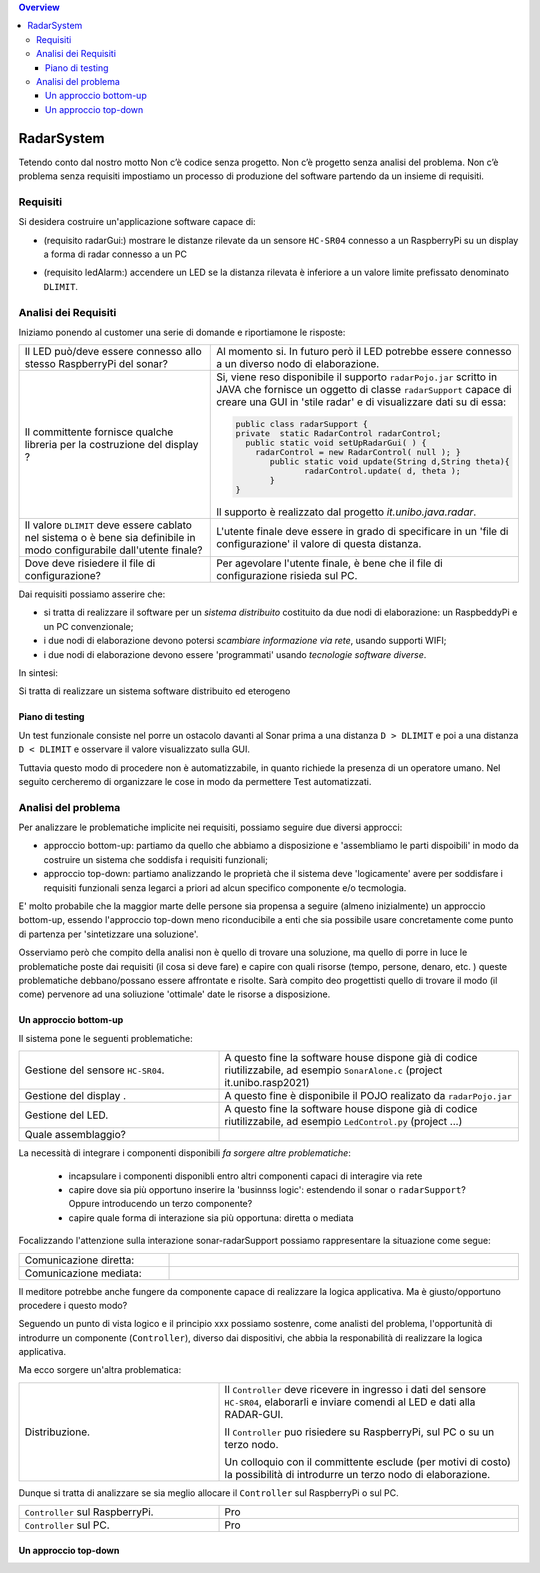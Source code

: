 .. contents:: Overview
   :depth: 4
.. role:: red 
.. role:: blue 
.. role:: remark

.. `` 

======================================
RadarSystem
======================================
Tetendo conto dal nostro motto 
:remark:`Non c’è codice senza progetto. Non c’è progetto senza analisi del problema. Non c’è problema senza requisiti`
impostiamo un processo di produzione del software partendo da un insieme di requisiti.

--------------------------------------
Requisiti
--------------------------------------

Si desidera costruire un'applicazione software capace di: 

- (requisito :blue:`radarGui`:) mostrare le distanze rilevate da un sensore ``HC-SR04`` connesso a un RaspberryPi 
  su un display a forma di radar connesso a un PC
  
.. image:: ./_static/img/Radar/radarDisplay.png
   :align: center
   :width: 20%
   
- (requisito :blue:`ledAlarm`:) accendere un LED se la distanza rilevata è inferiore a un valore limite prefissato
  denominato ``DLIMIT``.

--------------------------------------
Analisi dei Requisiti
--------------------------------------

Iniziamo ponendo al customer una serie di domande e riportiamone le risposte:

.. list-table:: 
   :widths: 40,60
   :width: 100%

   * - Il LED può/deve essere connesso allo stesso RaspberryPi del sonar? 
     - Al momento si. In futuro però il LED potrebbe essere connesso a un diverso nodo di elaborazione.
   * - Il committente fornisce qualche libreria per la costruzione del display ?
     - Si, viene reso disponibile il supporto  ``radarPojo.jar`` scritto in JAVA che fornisce un oggetto
       di classe ``radarSupport`` capace di creare una GUI in 'stile radar' e di visualizzare dati su di essa:

       .. code::

         public class radarSupport {
         private  static RadarControl radarControl;
           public static void setUpRadarGui( ) {
             radarControl = new RadarControl( null ); }
 	        public static void update(String d,String theta){
		       radarControl.update( d, theta );
	        }
         }    

       Il supporto è realizzato dal progetto *it.unibo.java.radar*.
   * - Il valore ``DLIMIT`` deve essere cablato nel sistema o è bene sia 
       definibile in modo configurabile dall'utente finale?
     - L'utente finale deve essere in grado di specificare in un 'file di configurazione' il valore di questa distanza.
   * - Dove deve risiedere il file di configurazione?
     - Per agevolare l'utente finale, è bene che il file di configurazione risieda sul PC.

Dai requisiti possiamo asserire che:

- si tratta di realizzare il software per un *sistema distribuito* costituito da due nodi di elaborazione:
  un RaspbeddyPi e un PC convenzionale;
- i due nodi di elaborazione devono potersi *scambiare informazione via rete*, usando supporti WIFI;
- i due nodi di elaborazione devono essere 'programmati' usando *tecnologie software diverse*.

In sintesi:

:remark:`Si tratta di realizzare un sistema software distribuito ed eterogeno`

+++++++++++++++++++++++++++++++++++++
Piano di testing
+++++++++++++++++++++++++++++++++++++  

.. Requisito :blue:`ledAlarm`:

Un test funzionale consiste nel porre un ostacolo davanti al Sonar
prima a una distanza ``D > DLIMIT`` e poi a una distanza ``D < DLIMIT`` e osservare il valore
visualizzato sulla GUI.

Tuttavia questo modo di procedere non è automatizzabile, in quanto richiede 
la presenza di un operatore umano. Nel seguito cercheremo di organizzare le cose in modo
da permettere Test automatizzati.

--------------------------------------
Analisi del problema
--------------------------------------

Per analizzare le problematiche implicite nei requisiti, possiamo seguire due diversi approcci:

- approccio :blue:`bottom-up`: partiamo da quello che abbiamo a disposizione e 'assembliamo le parti dispoibili'
  in modo da costruire un sistema che soddisfa i requisiti funzionali;
- approccio :blue:`top-down`: partiamo analizzando le proprietà che il sistema deve 'logicamente' avere per soddisfare i  
  requisiti funzionali senza legarci a priori ad alcun specifico componente e/o tecmologia.

E' molto probabile che la maggior marte delle persone sia propensa a seguire (almeno inizialmente) un
approccio bottom-up, essendo l'approccio top-down meno riconducibile a enti che sia possibile usare 
concretamente come punto di partenza per 'sintetizzare una soluzione'. 

Osserviamo però che :blue:`compito della analisi` non è quello di trovare una soluzione, ma quello di porre in luce 
le problematiche poste dai requisiti (il :red:`cosa` si deve fare) e capire con quali risorse 
(tempo, persone, denaro, etc. )  queste problematiche debbano/possano essere affrontate e risolte.
Sarà compito deo progettisti quello di trovare il modo (il :red:`come`) pervenore ad una soliuzione 'ottimale'
date le risorse a disposizione.

++++++++++++++++++++++++++++++++++++++
Un approccio bottom-up
++++++++++++++++++++++++++++++++++++++

Il sistema pone le seguenti :blue:`problematiche`:

.. list-table::
   :widths: 40,60
   :width: 100%

   * - Gestione del sensore ``HC-SR04``.
     - A questo fine la software house dispone già di codice riutilizzabile, ad esempio 
       ``SonarAlone.c`` (project it.unibo.rasp2021)
   * - Gestione del display  .
     - A questo fine è disponibile il POJO realizato da  ``radarPojo.jar`` 
   * - Gestione del LED.
     - A questo fine la software house dispone già di codice riutilizzabile, ad esempio 
       ``LedControl.py`` (project ...)
   * - Quale assemblaggio?
     - .. image:: ./_static/img/Radar/RobotSonarStarting.png
            :width: 100%
   
La necessità di integrare i componenti disponibili *fa sorgere altre problematiche*:

   - incapsulare i componenti disponibli entro altri componenti capaci di interagire via rete
   - capire dove sia più opportuno inserire la 'businnss logic': estendendo il sonar o ``radarSupport``?
     Oppure introducendo un terzo componente?
   - capire quale forma di interazione sia più opportuna: diretta o mediata

Focalizzando l'attenzione sulla interazione sonar-radarSupport possiamo rappresentare la situazione come segue:

.. list-table::
   :widths: 30,70
   :width: 100%

   *  - Comunicazione diretta:
      -   .. image:: ./_static/img/Radar/srrIntegrate1.png
            :width: 100%
   *  - Comunicazione mediata:
      -   .. image:: ./_static/img/Radar/srrIntegrate2.png
            :width: 100%


Il meditore potrebbe anche fungere da componente capace di realizzare la logica applicativa. 
Ma è giusto/opportuno procedere i questo modo?

Seguendo un punto di vista logico e il principio :red:`xxx` possiamo sostenre, come analisti del problema,
l'opportunità di introdurre un componente (``Controller``), diverso dai dispositivi, che abbia la
:blue:`responabilità di realizzare la logica applicativa`.

Ma ecco sorgere un'altra problematica:

.. list-table::
   :widths: 40,60
   :width: 100%
 
   * - Distribuzione.
     - Il ``Controller`` deve ricevere in ingresso i dati del sensore ``HC-SR04``, elaborarli e  
       inviare comendi al LED e dati alla RADAR-GUI.
       
       Il ``Controller`` puo risiedere su RaspberryPi, sul PC o su un terzo nodo. 
       
       Un colloquio con il committente esclude (per motivi di costo) la possibilità di introdurre un terzo
       nodo di elaborazione. 

Dunque si tratta di analizzare se sia meglio allocare il ``Controller`` sul RaspberryPi o sul PC.

.. list-table::
   :widths: 40,60
   :width: 100%

   * - ``Controller`` sul RaspberryPi.
     - Pro  
   * - ``Controller`` sul PC.
     - Pro   

++++++++++++++++++++++++++++++++++++++
Un approccio top-down
++++++++++++++++++++++++++++++++++++++